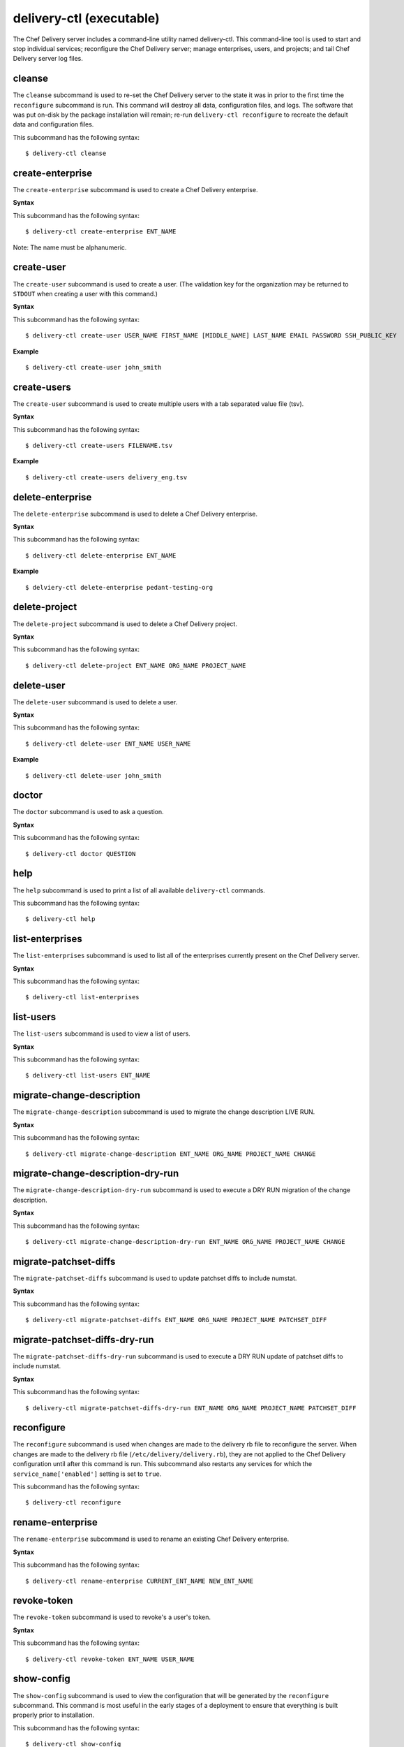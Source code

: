 
delivery-ctl (executable)
*************************

The Chef Delivery server includes a command-line utility named
delivery-ctl. This command-line tool is used to start and stop
individual services; reconfigure the Chef Delivery server; manage
enterprises, users, and projects; and tail Chef Delivery server log
files.


cleanse
=======

The ``cleanse`` subcommand is used to re-set the Chef Delivery server
to the state it was in prior to the first time the ``reconfigure``
subcommand is run. This command will destroy all data, configuration
files, and logs. The software that was put on-disk by the package
installation will remain; re-run ``delivery-ctl reconfigure`` to
recreate the default data and configuration files.

This subcommand has the following syntax:

::

   $ delivery-ctl cleanse


create-enterprise
=================

The ``create-enterprise`` subcommand is used to create a Chef Delivery
enterprise.

**Syntax**

This subcommand has the following syntax:

::

   $ delivery-ctl create-enterprise ENT_NAME

Note: The name must be alphanumeric.


create-user
===========

The ``create-user`` subcommand is used to create a user. (The
validation key for the organization may be returned to ``STDOUT`` when
creating a user with this command.)

**Syntax**

This subcommand has the following syntax:

::

   $ delivery-ctl create-user USER_NAME FIRST_NAME [MIDDLE_NAME] LAST_NAME EMAIL PASSWORD SSH_PUBLIC_KEY

**Example**

::

   $ delivery-ctl create-user john_smith


create-users
============

The ``create-user`` subcommand is used to create multiple users with a
tab separated value file (tsv).

**Syntax**

This subcommand has the following syntax:

::

   $ delivery-ctl create-users FILENAME.tsv

**Example**

::

   $ delivery-ctl create-users delivery_eng.tsv


delete-enterprise
=================

The ``delete-enterprise`` subcommand is used to delete a Chef Delivery
enterprise.

**Syntax**

This subcommand has the following syntax:

::

   $ delivery-ctl delete-enterprise ENT_NAME

**Example**

::

   $ delviery-ctl delete-enterprise pedant-testing-org


delete-project
==============

The ``delete-project`` subcommand is used to delete a Chef Delivery
project.

**Syntax**

This subcommand has the following syntax:

::

   $ delivery-ctl delete-project ENT_NAME ORG_NAME PROJECT_NAME


delete-user
===========

The ``delete-user`` subcommand is used to delete a user.

**Syntax**

This subcommand has the following syntax:

::

   $ delivery-ctl delete-user ENT_NAME USER_NAME

**Example**

::

   $ delivery-ctl delete-user john_smith


doctor
======

The ``doctor`` subcommand is used to ask a question.

**Syntax**

This subcommand has the following syntax:

::

   $ delivery-ctl doctor QUESTION


help
====

The ``help`` subcommand is used to print a list of all available
``delivery-ctl`` commands.

This subcommand has the following syntax:

::

   $ delivery-ctl help


list-enterprises
================

The ``list-enterprises`` subcommand is used to list all of the
enterprises currently present on the Chef Delivery server.

**Syntax**

This subcommand has the following syntax:

::

   $ delivery-ctl list-enterprises


list-users
==========

The ``list-users`` subcommand is used to view a list of users.

**Syntax**

This subcommand has the following syntax:

::

   $ delivery-ctl list-users ENT_NAME


migrate-change-description
==========================

The ``migrate-change-description`` subcommand is used to migrate the
change description LIVE RUN.

**Syntax**

This subcommand has the following syntax:

::

   $ delivery-ctl migrate-change-description ENT_NAME ORG_NAME PROJECT_NAME CHANGE


migrate-change-description-dry-run
==================================

The ``migrate-change-description-dry-run`` subcommand is used to
execute a DRY RUN migration of the change description.

**Syntax**

This subcommand has the following syntax:

::

   $ delivery-ctl migrate-change-description-dry-run ENT_NAME ORG_NAME PROJECT_NAME CHANGE


migrate-patchset-diffs
======================

The ``migrate-patchset-diffs`` subcommand is used to update patchset
diffs to include numstat.

**Syntax**

This subcommand has the following syntax:

::

   $ delivery-ctl migrate-patchset-diffs ENT_NAME ORG_NAME PROJECT_NAME PATCHSET_DIFF


migrate-patchset-diffs-dry-run
==============================

The ``migrate-patchset-diffs-dry-run`` subcommand is used to execute a
DRY RUN update of patchset diffs to include numstat.

**Syntax**

This subcommand has the following syntax:

::

   $ delivery-ctl migrate-patchset-diffs-dry-run ENT_NAME ORG_NAME PROJECT_NAME PATCHSET_DIFF


reconfigure
===========

The ``reconfigure`` subcommand is used when changes are made to the
delivery rb file to reconfigure the server. When changes are made to
the delivery rb file (``/etc/delivery/delivery.rb``), they are not
applied to the Chef Delivery configuration until after this command is
run. This subcommand also restarts any services for which the
``service_name['enabled']`` setting is set to ``true``.

This subcommand has the following syntax:

::

   $ delivery-ctl reconfigure


rename-enterprise
=================

The ``rename-enterprise`` subcommand is used to rename an existing
Chef Delivery enterprise.

**Syntax**

This subcommand has the following syntax:

::

   $ delivery-ctl rename-enterprise CURRENT_ENT_NAME NEW_ENT_NAME


revoke-token
============

The ``revoke-token`` subcommand is used to revoke's a user's token.

**Syntax**

This subcommand has the following syntax:

::

   $ delivery-ctl revoke-token ENT_NAME USER_NAME


show-config
===========

The ``show-config`` subcommand is used to view the configuration that
will be generated by the ``reconfigure`` subcommand. This command is
most useful in the early stages of a deployment to ensure that
everything is built properly prior to installation.

This subcommand has the following syntax:

::

   $ delivery-ctl show-config


uninstall
=========

The ``uninstall`` subcommand is used to remove the Chef Delivery
application, but without removing any of the data. This subcommand
will shut down all services (including the ``runit`` process
supervisor).

This subcommand has the following syntax:

::

   $ delivery-ctl uninstall

Note: To revert the ``uninstall`` subcommand, run the ``reconfigure``
  subcommand (because the ``start`` subcommand is disabled by the
  ``uninstall`` command).


update-project-hooks
====================

The ``update-project-hooks`` subcommand is used to update git hooks
for all projects.

**Syntax**

This subcommand has the following syntax:

::

   $ delivery-ctl update-project-hooks ENT_NAME ORG_NAME PROJECT_NAME


Service Subcommands
===================

The Chef Delivery server has a built in process supervisor, which
ensures that all of the required services are in the appropriate state
at any given time. The supervisor starts two processes per service.


graceful-kill
-------------

The ``kill`` subcommand is used to send a ``SIGKILL`` to all services.
This command can also be run for an individual service by specifying
the name of the service in the command.

This subcommand has the following syntax:

::

   $ delivery-ctl kill name_of_service

where ``name_of_service`` represents the name of any service that is
listed after running the ``service-list`` subcommand.


hup
---

The ``hup`` subcommand is used to send a ``SIGHUP`` to all services.
This command can also be run for an individual service by specifying
the name of the service in the command.

This subcommand has the following syntax:

::

   $ delivery-ctl hup name_of_service

where ``name_of_service`` represents the name of any service that is
listed after running the ``service-list`` subcommand.


int
---

The ``int`` subcommand is used to send a ``SIGINT`` to all services.
This command can also be run for an individual service by specifying
the name of the service in the command.

This subcommand has the following syntax:

::

   $ delivery-ctl int name_of_service

where ``name_of_service`` represents the name of any service that is
listed after running the ``service-list`` subcommand.


kill
----

The ``kill`` subcommand is used to send a ``SIGKILL`` to all services.
This command can also be run for an individual service by specifying
the name of the service in the command.

This subcommand has the following syntax:

::

   $ delivery-ctl kill name_of_service

where ``name_of_service`` represents the name of any service that is
listed after running the ``service-list`` subcommand.


once
----

The supervisor for the Chef Delivery server is configured to restart
any service that fails, unless that service has been asked to change
its state. The ``once`` subcommand is used to tell the supervisor to
not attempt to restart any service that fails.

This command is useful when troubleshooting configuration errors that
prevent a service from starting. Run the ``once`` subcommand followed
by the ``status`` subcommand to look for services in a down state
and/or to identify which services are in trouble. This command can
also be run for an individual service by specifying the name of the
service in the command.

This subcommand has the following syntax:

::

   $ delivery-ctl once name_of_service

where ``name_of_service`` represents the name of any service that is
listed after running the ``service-list`` subcommand.


restart
-------

The ``restart`` subcommand is used to restart all services enabled on
the Chef Delivery server or to restart an individual service by
specifying the name of that service in the command.

This subcommand has the following syntax:

::

   $ delivery-ctl restart name_of_service

where ``name_of_service`` represents the name of any service that is
listed after running the ``service-list`` subcommand. When a service
is successfully restarted the output should be similar to:

::

   $ ok: run: service_name: (pid 12345) 1s


service-list
------------

The ``service-list`` subcommand is used to display a list of all
available services. A service that is enabled is labeled with an
asterisk (*).

This subcommand has the following syntax:

::

   $ delivery-ctl service-list


start
-----

The ``start`` subcommand is used to start all services that are
enabled in the Chef Delivery server. This command can also be run for
an individual service by specifying the name of the service in the
command.

This subcommand has the following syntax:

::

   $ delivery-ctl start name_of_service

where ``name_of_service`` represents the name of any service that is
listed after running the ``service-list`` subcommand. When a service
is successfully started the output should be similar to:

::

   $ ok: run: service_name: (pid 12345) 1s

The supervisor for the Chef Delivery server is configured to wait
seven seconds for a service to respond to a command from the
supervisor. If you see output that references a timeout, it means that
a signal has been sent to the process, but that the process has yet to
actually comply. In general, processes that have timed out are not a
big concern, unless they are failing to respond to the signals at all.
If a process is not responding, use a command like the ``kill``
subcommand to stop the process, investigate the cause (if required),
and then use the ``start`` subcommand to re-enable it.


status
------

The ``status`` subcommand is used to show the status of all services
available to the Chef Delivery server. The results will vary based on
the configuration of a given server. This subcommand has the following
syntax:

::

   $ delivery-ctl status

and will return the status for all services. Status can be returned
for individual services by specifying the name of the service as part
of the command:

::

   $ delivery-ctl status name_of_service

where ``name_of_service`` represents the name of any service that is
listed after running the ``service-list`` subcommand.

When service status is requested, the output should be similar to:

::

   $ run: service_name: (pid 12345) 12345s; run: log: (pid 1234) 67890s

where

* ``run:`` is the state of the service (``run:`` or ``down:``)

* ``service_name:`` is the name of the service for which status is
  returned

* ``(pid 12345)`` is the process identifier

* ``12345s`` is the uptime of the service, in seconds

For example:

::

   $ down: opscode-erchef: (pid 35546) 10s

By default, runit will restart services automatically when the
services fail. Therefore, runit may report the status of a service as
``run:`` even when there is an issue with that service. When
investigating why a particular service is not running as it should be,
look for the services with the shortest uptimes. For example, the list
below indicates that the **opscode-erchef** should be investigated
further:

::

   run: oc-id
   run: opscode-chef: (pid 4327) 13671s; run: log: (pid 4326) 13671s
   run: opscode-erchef: (pid 5383) 5s; run: log: (pid 4382) 13669s
   run: opscode-expander: (pid 4078) 13694s; run: log: (pid 4077) 13694s
   run: opscode-expander-reindexer: (pid 4130) 13692s; run: log: (pid 4114) 13692s


Log Files
~~~~~~~~~

A typical status line for a service that is running any of the Chef
Delivery server front-end services is similar to the following:

::

   run: name_of_service: (pid 1486) 7819s; run: log: (pid 1485) 7819s

where:

* ``run`` describes the state in which the supervisor attempts to keep
  processes. This state is either ``run`` or ``down``. If a service is
  in a ``down`` state, it should be stopped

* ``name_of_service`` is the service name, for example:
  ``opscode-solr4``

* ``(pid 1486) 7819s;`` is the process identifier followed by the
  amount of time (in seconds) the service has been running

* ``run: log: (pid 1485) 7819s`` is the log process. It is typical for
  a log process to have a longer run time than a service; this is
  because the supervisor does not need to restart the log process in
  order to connect the supervised process

If the service is down, the status line will appear similar to the
following:

::

   down: opscode-solr4: 3s, normally up; run: log: (pid 1485) 8526s

where

* ``down`` indicates that the service is in a down state

* ``3s, normally up;`` indicates that the service is normally in a run
  state and that the supervisor would attempt to restart this service
  after a reboot


stop
----

The ``stop`` subcommand is used to stop all services enabled on the
Chef Delivery server. This command can also be run for an individual
service by specifying the name of the service in the command.

This subcommand has the following syntax:

::

   $ delivery-ctl stop name_of_service

where ``name_of_service`` represents the name of any service that is
listed after running the ``service-list`` subcommand. When a service
is successfully stopped the output should be similar to:

::

   $ ok: diwb: service_name: 0s, normally up

For example:

::

   $ delivery-ctl stop

will return something similar to:

::

   ok: down: nginx: 393s, normally up
   ok: down: opscode-chef: 391s, normally up
   ok: down: opscode-erchef: 391s, normally up
   ok: down: opscode-expander: 390s, normally up
   ok: down: opscode-expander-reindexer: 389s, normally up
   ok: down: opscode-solr4: 389s, normally up
   ok: down: postgresql: 388s, normally up
   ok: down: rabbitmq: 388s, normally up
   ok: down: redis_lb: 387s, normally up


tail
----

The ``tail`` subcommand is used to follow all of the Chef Delivery
server logs for all services. This command can also be run for an
individual service by specifying the name of the service in the
command.

This subcommand has the following syntax:

::

   $ delivery-ctl tail name_of_service

where ``name_of_service`` represents the name of any service that is
listed after running the ``service-list`` subcommand.


term
----

The ``term`` subcommand is used to send a ``SIGTERM`` to all services.
This command can also be run for an individual service by specifying
the name of the service in the command.

This subcommand has the following syntax:

::

   $ delivery-ctl term name_of_service

where ``name_of_service`` represents the name of any service that is
listed after running the ``service-list`` subcommand.


usr1
----

The ``usr1`` subcommand is used to send the services a USR1.


usr2
----

The ``usr2`` subcommand is used to send the services a USR2.
